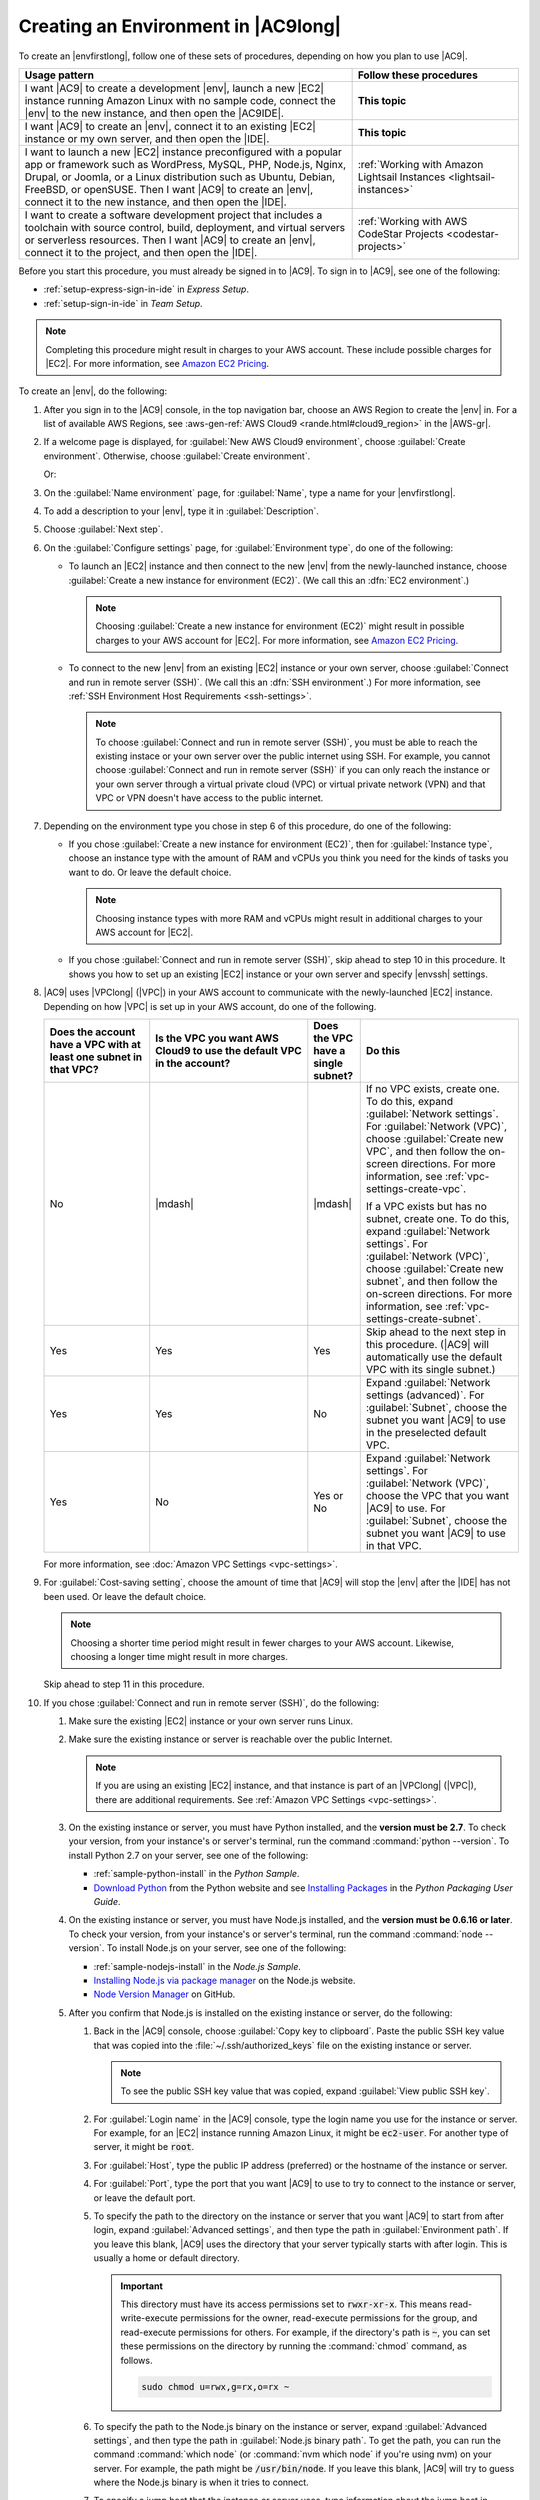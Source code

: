 .. Copyright 2010-2018 Amazon.com, Inc. or its affiliates. All Rights Reserved.

   This work is licensed under a Creative Commons Attribution-NonCommercial-ShareAlike 4.0
   International License (the "License"). You may not use this file except in compliance with the
   License. A copy of the License is located at http://creativecommons.org/licenses/by-nc-sa/4.0/.

   This file is distributed on an "AS IS" BASIS, WITHOUT WARRANTIES OR CONDITIONS OF ANY KIND,
   either express or implied. See the License for the specific language governing permissions and
   limitations under the License.

.. _create-environment:

####################################
Creating an Environment in |AC9long|
####################################

.. meta::
    :description:
        Describes how to create an environment in AWS Cloud9.

To create an |envfirstlong|, follow one of these sets of procedures, depending on how you plan to use |AC9|.

.. list-table::
   :widths: 2 1
   :header-rows: 1

   * - **Usage pattern**
     - **Follow these procedures**
   * - I want |AC9| to create a development |env|, launch a new |EC2| instance running Amazon Linux with no sample code, connect the |env| to the new instance, and then open the |AC9IDE|.
     - **This topic**
   * - I want |AC9| to create an |env|, connect it to an existing |EC2| instance or my own server, and then open the |IDE|. 
     - **This topic**
   * - I want to launch a new |EC2| instance preconfigured with a popular app or framework such as WordPress, MySQL, PHP, Node.js, Nginx, Drupal, or Joomla, 
       or a Linux distribution such as Ubuntu, Debian, FreeBSD, or openSUSE. Then I want |AC9| to create an |env|, connect it to the new instance, and then open the |IDE|.
     - :ref:`Working with Amazon Lightsail Instances <lightsail-instances>`
   * - I want to create a software development project that includes a toolchain with source control, build, deployment, and virtual servers or serverless resources. Then I want 
       |AC9| to create an |env|, connect it to the project, and then open the |IDE|.
     - :ref:`Working with AWS CodeStar Projects <codestar-projects>`

Before you start this procedure, you must already be signed in to |AC9|. To sign in to |AC9|,
see one of the following:
   
* :ref:`setup-express-sign-in-ide` in :title:`Express Setup`.
* :ref:`setup-sign-in-ide` in :title:`Team Setup`.

.. note:: Completing this procedure might result in charges to your AWS account. These include possible charges for |EC2|. For more information, see
   `Amazon EC2 Pricing <https://aws.amazon.com/ec2/pricing/>`_.

To create an |env|, do the following:

#. After you sign in to the |AC9| console, in the top navigation bar, choose an AWS Region to create the |env| in. For a list of available AWS Regions, see 
   :aws-gen-ref:`AWS Cloud9 <rande.html#cloud9_region>` in the |AWS-gr|.

   .. image:: images/console-region.png
      :alt: AWS Region selector in the AWS Cloud9 console

#. If a welcome page is displayed, for :guilabel:`New AWS Cloud9 environment`, choose :guilabel:`Create environment`.
   Otherwise, choose :guilabel:`Create environment`.

   .. image:: images/console-welcome-new-env.png
      :alt: Choosing the Next step button if welcome page is displayed

   Or: 
   
   .. image:: images/console-new-env.png
      :alt: Choosing the Create environment button if welcome page is not displayed

#. On the :guilabel:`Name environment` page, for :guilabel:`Name`, type a name for your |envfirstlong|.
#. To add a description to your |env|, type it in :guilabel:`Description`.
#. Choose :guilabel:`Next step`.
#. On the :guilabel:`Configure settings` page, for :guilabel:`Environment type`, do one of the following:

   * To launch an |EC2| instance and then connect to the new |env| from the newly-launched instance, choose :guilabel:`Create a new instance for environment (EC2)`.
     (We call this an :dfn:`EC2 environment`.)

     .. note:: Choosing :guilabel:`Create a new instance for environment (EC2)` might result in possible charges to your AWS account for |EC2|. For more information, see
        `Amazon EC2 Pricing <https://aws.amazon.com/ec2/pricing/>`_.

   * To connect to the new |env| from an existing |EC2| instance or your own server, choose :guilabel:`Connect and run in remote server (SSH)`. (We call this an :dfn:`SSH environment`.) 
     For more information, see :ref:`SSH Environment Host Requirements <ssh-settings>`.

     .. note:: To choose :guilabel:`Connect and run in remote server (SSH)`, you must be able to reach the existing instace or your own server over the public internet using SSH. For example,
        you cannot choose :guilabel:`Connect and run in remote server (SSH)` if you
        can only reach the instance or your own server through a virtual private cloud (VPC) or virtual private network
        (VPN) and that VPC or VPN doesn't have access to the public internet.

#. Depending on the environment type you chose in step 6 of this procedure, do one of the following:

   * If you chose :guilabel:`Create a new instance for environment (EC2)`, then for :guilabel:`Instance type`, choose an instance type with the amount of RAM and vCPUs you think you need for the kinds of tasks you want to do. Or leave the default choice.

     .. note:: Choosing instance types with more RAM and vCPUs might result in additional charges to your AWS account for |EC2|.

   * If you chose :guilabel:`Connect and run in remote server (SSH)`, skip ahead to step 10 in this procedure. It shows you how to set up an existing |EC2| instance or your own server and specify |envssh| settings.

#. |AC9| uses |VPClong| (|VPC|) in your AWS account to communicate with the newly-launched |EC2| instance. Depending on how |VPC| is set up in your AWS account, do one of the following.

   .. list-table::
      :widths: 2 3 1 3
      :header-rows: 1

      * - **Does the account have a VPC with at least one subnet in that VPC?**
        - **Is the VPC you want AWS Cloud9 to use the default VPC in the account?**
        - **Does the VPC have a single subnet?**
        - **Do this**
      * - No
        - |mdash|
        - |mdash|
        - If no VPC exists, create one. To do this, expand :guilabel:`Network settings`. For :guilabel:`Network (VPC)`, choose :guilabel:`Create new VPC`, and then follow the 
          on-screen directions. For more information, see :ref:`vpc-settings-create-vpc`.
          
          If a VPC exists but has no subnet, create one. To do this, expand :guilabel:`Network settings`. For :guilabel:`Network (VPC)`, choose :guilabel:`Create new subnet`, 
          and then follow the on-screen directions. For more information, see :ref:`vpc-settings-create-subnet`.
      * - Yes
        - Yes
        - Yes
        - Skip ahead to the next step in this procedure. (|AC9| will automatically use the default VPC with its single subnet.)
      * - Yes
        - Yes
        - No
        - Expand :guilabel:`Network settings (advanced)`. For :guilabel:`Subnet`, choose the subnet you want |AC9| to use in the preselected default VPC. 
      * - Yes
        - No
        - Yes or No
        - Expand :guilabel:`Network settings`. For :guilabel:`Network (VPC)`, choose the VPC that you want |AC9| to use. 
          For :guilabel:`Subnet`, choose the subnet you want |AC9| to use in that VPC.

   For more information, see :doc:`Amazon VPC Settings <vpc-settings>`.

#. For :guilabel:`Cost-saving setting`, choose the amount of time that |AC9| will stop the |env| after the |IDE| has not been used. Or leave the default choice.

   .. note:: Choosing a shorter time period might result in fewer charges to your AWS account. Likewise, choosing a longer time might result in more charges.

   Skip ahead to step 11 in this procedure.

#. If you chose :guilabel:`Connect and run in remote server (SSH)`, do the following:

   #. Make sure the existing |EC2| instance or your own server runs Linux.
   #. Make sure the existing instance or server is reachable over the public Internet. 

      .. note:: If you are using an existing |EC2| instance, and that instance is part of an |VPClong| (|VPC|), there are additional requirements. See :ref:`Amazon VPC Settings <vpc-settings>`.

   #. On the existing instance or server, you must have Python installed, and the **version must be 2.7**. To check your version, from your instance's or server's terminal, run the command :command:`python --version`. To install Python 2.7 on your server, see one of the following:

      * :ref:`sample-python-install` in the :title:`Python Sample`.
      * `Download Python <https://www.python.org/downloads/>`_ from the Python website and see `Installing
        Packages <https://packaging.python.org/installing/>`_ in the :title:`Python Packaging User Guide`.

   #. On the existing instance or server, you must have Node.js installed, and the **version must be 0.6.16 or later**. To check your version, from your instance's or server's terminal, run the command :command:`node --version`. To install Node.js on your server, see one of the following:

      * :ref:`sample-nodejs-install` in the :title:`Node.js Sample`.
      * `Installing Node.js via package manager <https://nodejs.org/en/download/package-manager/>`_ on the Node.js website.
      * `Node Version Manager <http://nvm.sh>`_ on GitHub.

   #. After you confirm that Node.js is installed on the existing instance or server, do the following:

      #. Back in the |AC9| console, choose :guilabel:`Copy key to clipboard`. Paste the public SSH key value that was copied into the :file:`~/.ssh/authorized_keys` file on the existing instance or server.

         .. note:: To see the public SSH key value that was copied, expand :guilabel:`View public SSH key`.

      #. For :guilabel:`Login name` in the |AC9| console, type the login name you use for the instance or server. For example, for an |EC2| instance running Amazon Linux, it might be :code:`ec2-user`. For another type of server, it might be :code:`root`.
      #. For :guilabel:`Host`, type the public IP address (preferred) or the hostname of the instance or server.
      #. For :guilabel:`Port`, type the port that you want |AC9| to use to try to connect to the instance or server, or leave the default port.
      #. To specify the path to the directory on the instance or server that you want |AC9| to start from after login, expand :guilabel:`Advanced settings`, and then type the path in :guilabel:`Environment path`. If you leave this blank, |AC9| uses the directory that your server typically starts with after login. This is usually a home or default directory.

         .. important:: This directory must have its access permissions set to :code:`rwxr-xr-x`. This means read-write-execute permissions for the owner, 
            read-execute permissions for the group, and read-execute permissions for others. For example, if the directory's path is :code:`~`, you can set 
            these permissions on the directory by running the :command:`chmod` command, as follows.

            .. code-block:: sh

               sudo chmod u=rwx,g=rx,o=rx ~

      #. To specify the path to the Node.js binary on the instance or server, expand 
         :guilabel:`Advanced settings`, and then type the path in :guilabel:`Node.js binary path`. 
         To get the path, you can run the command :command:`which node` (or 
         :command:`nvm which node` if you're using nvm) on your server. 
         For example, the path might be :code:`/usr/bin/node`. 
         If you leave this blank, |AC9| will try to guess where the Node.js binary is when it tries to connect.
      #. To specify a jump host that the instance or server uses, type information about the jump host in :guilabel:`SSH jump host`, using the format :code:`USER_NAME@HOSTNAME:PORT_NUMBER` (for example, 
         :code:`ec2-user@:ip-192-0-2-0:22`)

         The jump host must meet the following requirements:

         * It must be reachable over the public Internet using SSH.
         * It must allow inbound access by any IP address over the specified port.
         * The public SSH key value that was copied into the :file:`~/.ssh/authorized_keys` file on the existing instance or server must also be copied into the :file:`~/.ssh/authorized_keys` file on the jump host.

#. Choose :guilabel:`Next step`.
#. On the :guilabel:`Review choices` page, choose :guilabel:`Create environment`. Wait while |AC9| creates your |env|. 
   This can take several minutes. Please be patient.

   .. note:: If you chose :guilabel:`Connect and run in remote server (SSH)` previously, you'll will be prompted to confirm whether |AC9| can set up the new |env| on the existing instance or server. You'll also be given a choice to install some optional components. Simply choose :guilabel:`Next` on each of these confirmation pages.
